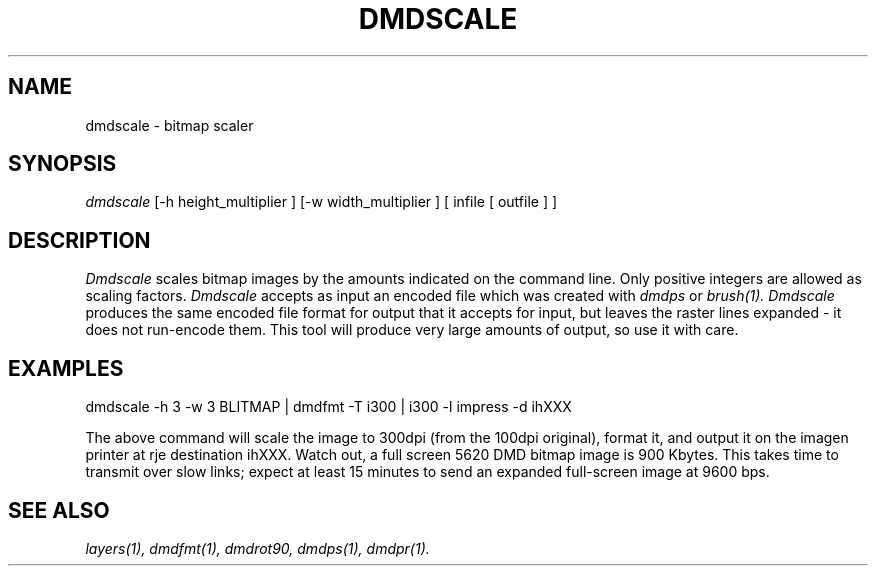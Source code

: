 .\" 
.\"									
.\"	Copyright (c) 1987,1988,1989,1990,1991,1992   AT&T		
.\"			All Rights Reserved				
.\"									
.\"	  THIS IS UNPUBLISHED PROPRIETARY SOURCE CODE OF AT&T.		
.\"	    The copyright notice above does not evidence any		
.\"	   actual or intended publication of such source code.		
.\"									
.\" 
.TH DMDSCALE 1 "EXPTOOLS - DMD"
.SH NAME
dmdscale \- bitmap scaler
.SH SYNOPSIS
.I dmdscale 
[-h height_multiplier ]
[-w width_multiplier ]
[ infile [ outfile ] ]
.SH DESCRIPTION
.PP
.I Dmdscale
scales bitmap images by the amounts indicated on the command
line. Only positive integers are allowed as scaling factors.
.I Dmdscale
accepts as input an encoded file which was created with
.I dmdps
or
.I brush(1).  
.I Dmdscale 
produces the same encoded file format for output that it accepts
for input, but leaves the raster lines expanded - it
does not run-encode them. This tool will produce very large amounts
of output, so use it with care.
.SH "EXAMPLES"
dmdscale -h 3 -w 3 BLITMAP | dmdfmt -T i300 | i300 -l impress -d ihXXX
.sp
The above command will scale the image to 300dpi (from the 100dpi
original), format it, and output it on the imagen printer
at rje destination ihXXX. 
Watch out, a full screen 5620 DMD bitmap image is 900 Kbytes.
This takes time to transmit over slow links; expect at least 15 minutes 
to send an expanded full-screen image at 9600 bps.
.SH "SEE ALSO"
.IR "layers(1), dmdfmt(1), dmdrot90, dmdps(1), dmdpr(1)."
